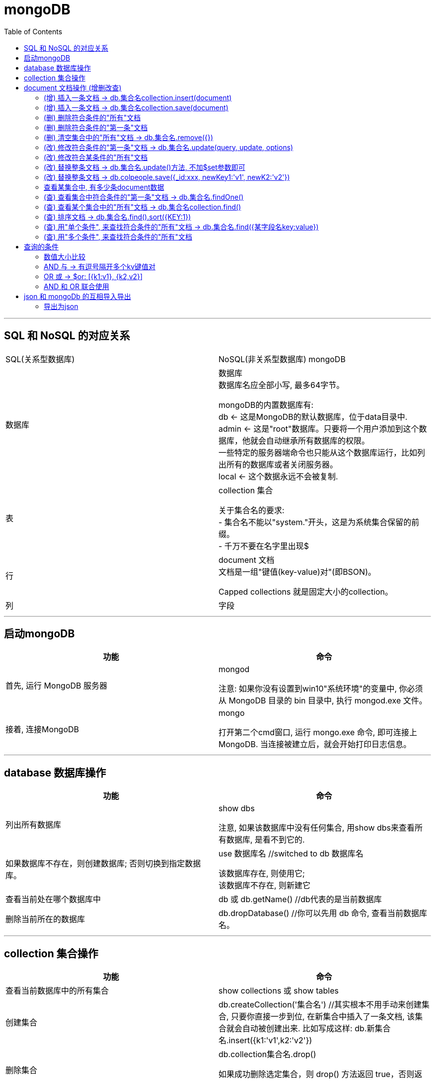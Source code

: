 
= mongoDB
:toc:

---

== SQL 和 NoSQL 的对应关系


|===
|SQL(关系型数据库) |NoSQL(非关系型数据库)
mongoDB

|数据库
|数据库 +
数据库名应全部小写, 最多64字节。

mongoDB的内置数据库有: +
db <- 这是MongoDB的默认数据库，位于data目录中. +
admin <- 这是"root"数据库。只要将一个用户添加到这个数据库，他就会自动继承所有数据库的权限。 +
一些特定的服务器端命令也只能从这个数据库运行，比如列出所有的数据库或者关闭服务器。 +
local <- 这个数据永远不会被复制.

|表
|collection 集合

关于集合名的要求: +
- 集合名不能以"system."开头，这是为系统集合保留的前缀。 +
- 千万不要在名字里出现$

|行
|document 文档 +
文档是一组"键值(key-value)对"(即BSON)。

Capped collections 就是固定大小的collection。

|列
|字段


|===

---

== 启动mongoDB


|===
|功能 |命令

|首先, 运行 MongoDB 服务器
|mongod

注意: 如果你没有设置到win10"系统环境"的变量中, 你必须从 MongoDB 目录的 bin 目录中, 执行 mongod.exe 文件。


|接着, 连接MongoDB
|mongo

打开第二个cmd窗口, 运行 mongo.exe 命令, 即可连接上 MongoDB. 当连接被建立后，就会开始打印日志信息。

|===

---

== database 数据库操作


|===
|功能 |命令

|列出所有数据库
|show dbs

注意, 如果该数据库中没有任何集合, 用show dbs来查看所有数据库, 是看不到它的.


|如果数据库不存在，则创建数据库; 否则切换到指定数据库。
|use 数据库名 //switched to db 数据库名

该数据库存在, 则使用它; +
该数据库不存在, 则新建它

|查看当前处在哪个数据库中
|db 或 db.getName() //db代表的是当前数据库

|删除当前所在的数据库
|db.dropDatabase() //你可以先用 db 命令, 查看当前数据库名。

|===

---

== collection 集合操作

|===
|功能 |命令

|查看当前数据库中的所有集合
|show collections 或 show tables

|创建集合
|db.createCollection('集合名') //其实根本不用手动来创建集合, 只要你直接一步到位, 在新集合中插入了一条文档, 该集合就会自动被创建出来. 比如写成这样: db.新集合名.insert({k1:'v1',k2:'v2'})

|删除集合
|db.collection集合名.drop()

如果成功删除选定集合，则 drop() 方法返回 true，否则返回 false。

|===

---

== document 文档操作 (增删改查)

==== (增) 插入一条文档 ->  db.集合名collection.insert(document)
....
db.colGDP.insert({city:"广东",GDP:97277,growthRate:0.066}) //向colGDP这个集合中, 插入一条文档
....

MongoDB 中默认的数据库为 test，如果你没有创建新的数据库，集合将存放在 test 数据库中。

---

==== (增) 插入一条文档 ->  db.集合名collection.save(document)

插入文档你也可以使用 db.col.save(document) 命令。 +
-> 如果不指定 _id 字段, save() 方法类似于 insert() 方法, 即插入一条新文档。 +
-> 如果指定 _id 字段，则会更新该 _id 的数据。

[source, typescript]
....
db.col4.save({name:'ypp'}) //在col4集合中, 插入一条文档. 注意:这里我们没有添上 _id字段, 所以是插入一条新文档, 而非更新该 _id 文档中的数据!
....

如果有 _id字段的话, 就是更新该文档中的数据, 而非新建一个文档. 如下:
[source, typescript]
....
db.col4.save({"_id" : ObjectId("5d1b5f9a15d339c4c128e371"), name:'mwq'}) //更新该_id对应的文档.
....


---

==== (删) 删除符合条件的"所有"文档

[source, typescript]
....
db.collection.remove(
   <query>, //（可选）删除的文档的条件。
   {
     justOne: <boolean>, //（可选）如果设为 true 或 1，则只删除"一个"文档; 如果不设置该参数，或使用默认值 false，则删除"所有"匹配条件的文档。
     writeConcern: <document> //（可选）抛出异常的级别。
   }
)
....

例, 删除数学大于等于80的"所有"人
[source, typescript]
....
db.colP4.remove(
    {"objAbilityValue.数学":{$gte:80}}
)
....


---

==== (删) 删除符合条件的"第一条"文档

[source, typescript]
....
db.colpeople.remove(
    {name:'zzr'}, //注意, 字段的key不写成字符串, 也行
    {justOne:1} //删除name是'zzr'的所有文档中的"第一条"文档.
)
....

---

==== (删) 清空集合中的"所有"文档 -> db.集合名.remove({})

[source, typescript]
....
db.colP4.remove({})
....

注意, 只是清空, 而非删除该集合, 该集合依然可以用 show collections 命令查看到.



---

==== (改) 修改符合条件的"第一条"文档 -> db.集合名.update(query, update, options)

update() 方法用于更新已存在的文档。语法格式如下：

[source, typescript]
....
db.collection.update(
   <query>, //update的查询条件，类似sql update查询内where后面的。
   <update>, //update的对象,和一些更新的操作符（如$set,$inc...）等，也可以理解为sql update查询内set后面的
   {
     upsert: <boolean>, //可选，这个参数的意思是，如果不存在update的记录，是否插入objNew, true为插入，默认是false，不插入。
     multi: <boolean>, //可选，mongodb 默认是false, 只更新找到的第一条记录; 如果这个参数为true,就把按条件查出来多条记录全部更新。
     writeConcern: <document> //可选，抛出异常的级别。
   }
)
....

比如, 我们将hr的年龄改成49:
[source, typescript]
....
db.colP4.update(
    {name:"hr"}, 
    {$set:{age:49}}
) //以上语句只会修改第一条发现的文档，如果你要修改多条相同的文档，则需要设置 multi 参数为 true。
....

---

==== (改) 修改符合某条件的"所有"文档

将所有体育大于70的人, 性别改成男:
[source, typescript]
....
db.colP4.update(
    {"objAbilityValue.体育":{$gt:70}},
    {$set:{sex:"male"}},
    {multi:true} //修改所有找到的文档!
)
....

---

==== (改) 替换整条文档 -> db.集合名.update()方法, 不加$set参数即可

update()方法, 不加$set参数即可, 就是查找到某条后, 把该文档直接整体替换掉.

[source, typescript]
....
db.colP4.update(
    {name:"gj"},
    {money:999, sex:'female'}
) //找到带有name字段值是'gj'的第一条文档, 然后把它整条替换成{money:999, sex:'female'}
....


---

==== (改) 替换整条文档 -> db.colpeople.save({_id:xxx, newKey1:'v1', newK2:'v2'})

[source, typescript]
....
db.colpeople.save({
    _id:ObjectId("5d1b502a15d339c4c128e368"), //注意! id前别忘了_下划线!
    charm:99, sex:'female'
})
//把 '_id'字段值为"5d..."对应的文档, 整条替换成 { "_id" : ObjectId("5d1b502a15d339c4c128e368"), "charm" : 99, "sex" : "female" },  _id依然保留原值.
....

---

==== 查看某集合中, 有多少条document数据
[source, typescript]
....
db.集合名.count()
....

---


==== (查) 查看集合中符合条件的"第一条"文档 -> db.集合名.findOne()

---

==== (查) 查看某个集合中的"所有"文档 -> db.集合名collection.find()

[source, typescript]
....
db.集合名.find()
db.集合名.find().pretty() //pretty() 方法会以"对数据格式化代码(即有缩进, 方便阅读)"的方式, 来显示所有文档。
....

---

==== (查) 排序文档 -> db.集合名.find().sort({KEY:1})

sort() 方法可以通过参数, 指定排序的字段: 其中 1 为升序排列，而 -1 是降序排列。

例如, 找到所有的文档后, 先按年龄正序排, 年龄相同的, 就按体育成绩倒叙排.

[source, typescript]
....
db.colP4.find().sort(
    {
        age: 1, //年龄按升序排(从小到大)
        "objAbilityValue.体育": -1  //体育按降序排(从大到小)
    }
)
....


---

==== (查) 用"单个条件", 来查找符合条件的"所有"文档 -> db.集合名.find({某字段名key:value})

比如, 查找数学大于等于80的"所有"人.
[source, typescript]
....
db.colP4.find(
    {"objAbilityValue.数学":{$gte:80}}
)
....

如果某个字段的值是array, 可以直接搜索里面的元素.

例如, 假设有条文档如下: +
{name:"wyy",age:22, arrFamily:['wyyFather','wyyMother']} +

我们可以直接这样找到它:
[source, typescript]
....
db.colpeople.find({arrFamily:'wyyMother'})
....

---

==== (查) 用"多个条件", 来查找符合条件的"所有"文档

多个条件之间, 用逗号隔开即可. +
查找英语大于80分, 且体育低于等于60分的所有人:

[source, typescript]
....
db.colP4.find(
    {
        "objAbilityValue.英语": {$gt: 80},
        "objAbilityValue.体育": {$lte: 60}
    }
)
....

---

== 查询的条件


==== 数值大小比较


|===
|比较 |写法 |说明

| (>) 大于操作符 - $gt (greater than)
|db.col.find({key : {$gt : 100}})
|获取 "col" 集合中 "某key" 大于 100 的数据

|(>=) 大于等于操作符 - $gte (greater than equal)
|db.col.find({key : {$gte : 100}})
|

|(<) 小于操作符 - $lt (less than)
|db.col.find({key : {$lt : 100}})
|

| (\<=) 小于等于操作符 - $lte (less than equal)
|Column 2, row 4
|db.col.find({key : {$lte : 100}})


|区间范围
|db.col.find({key : {$lt :200, $gt : 100}})
|获取"col"集合中 "某key" 大于100，小于 200 的数据

|$eq (equal)
|
|

|$ne (not equal)
|
|



|===



---

==== AND 与 -> 有逗号隔开多个kv键值对

 find() 方法可以传入多个键(key), 每个键(key)以逗号隔开, 即常规 SQL 的 AND 条件.

 [source, typescript]
 ....
db.集合名.find({k1:v1, k2:v2})
 ....

---

==== OR 或 -> $or: [{k1:v1}, {k2,v2}]

MongoDB OR 条件语句, 使用了关键字 $or,语法格式如下：

[source, typescript]
....
db.col.find(
   {
      $or: [
         {key1: value1}, {key2:value2}
      ]
   }
).pretty()
....

例如, 查找年龄大于等于25岁, 或者体育大于80分的所有人:

[source, typescript]
....
db.colP4.find({
    $or:[
        {"age":{$gte:25}},
        {"objAbilityValue.体育":{$gt:90}}
    ]
})
....

---

==== AND 和 OR 联合使用




---

== json 和 mongoDb 的互相导入导出

要使用到 mongoimport工具.

注意: 使用mongoexport，mongoimport, 需要退出当前的数据库运行环境 (即关掉运行mongo的cmd窗口)
否则会报错：[js] SyntaxError: missing ; before statement @(shell):1:15


|===
|功能 |命令

|把json文件, 导入到mongoDB中来
|mongoimport  --db 数据库名  --collection 集合名  --drop  --file 文件名.json

参数说明: +
--db 数据库名 -> 指明你向往那个数据库里导入? +
--collection 集合名 -> 指明你向往那个集合中导入? +
--drop -> 表示把数据库中已经存在的集合清空. +
--file 文件名.json -> 表示你要导入哪个json文件?

|Column 1, row 2
|Column 2, row 2
|===

---

==== 导出为json

导出整个集合

mongoexport -h dbhost -d dbname -c collectionname -f collectionKey -o dbdirectory

-h: MongoDB所在服务器地址
-d: 需要恢复的数据库实例
-c: 需要恢复的集合
-f: 需要导出的字段(省略为所有字段)
-o: 表示导出的文件名

[source, typescript]
....
mongoexport -h 127.0.0.1:27017 -d test -c colkollins  -o e:/mongodb_Kollins.json
....


https://www.cnblogs.com/shaosks/p/9318209.html